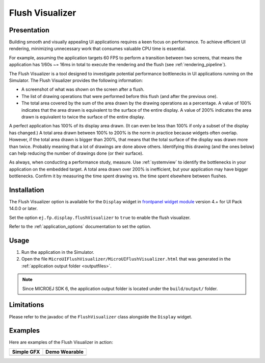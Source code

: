 .. _flush_visualizer:

Flush Visualizer
================

Presentation
------------

Building smooth and visually appealing UI applications requires a keen focus on performance.
To achieve efficient UI rendering, minimizing unnecessary work that consumes valuable CPU time is essential.

For example, assuming the application targets 60 FPS to perform a transition between two screens, that means the application has 1/60s ~= 16ms in total to execute the rendering and the flush (see :ref:`rendering_pipeline`).

The Flush Visualizer is a tool designed to investigate potential performance bottlenecks in UI applications running on the Simulator.
The Flush Visualizer provides the following information:

- A screenshot of what was shown on the screen after a flush.
- The list of drawing operations that were performed before this flush (and after the previous one).
- The total area covered by the sum of the area drawn by the drawing operations as a percentage.
  A value of 100% indicates that the area drawn is equivalent to the surface of the entire display.
  A value of 200% indicates the area drawn is equivalent to twice the surface of the entire display.

.. image:: images/demo-ui-flush-visualizer-demo-wearable-annotated.png

A perfect application has 100% of its display area drawn.
(It can even be less than 100% if only a subset of the display has changed.)
A total area drawn between 100% to 200% is the norm in practice because widgets often overlap.
However, if the total area drawn is bigger than 200%, that means that the total surface of the display was drawn more than twice.
Probably meaning that a lot of drawings are done above others.
Identifying this drawing (and the ones below) can help reducing the number of drawings done (or their surface).

As always, when conducting a performance study, measure.
Use :ref:`systemview` to identify the bottlenecks in your application on the embedded target.
A total area drawn over 200% is inefficient, but your application may have bigger bottlenecks.
Confirm it by measuring the time spent drawing vs. the time spent elsewhere between flushes.

Installation
------------

The Flush Visualizer option is available for the ``Display`` widget in
`frontpanel widget module <https://forge.microej.com/artifactory/microej-developer-repository-release/ej/tool/frontpanel/widget/>`__
version 4.+ for UI Pack 14.0.0 or later.

Set the option ``ej.fp.display.flushVisualizer`` to ``true`` to enable the flush visualizer.

Refer to the :ref:`application_options` documentation to set the option.

Usage
-----

1. Run the application in the Simulator.
2. Open the file ``MicroUIFlushVisualizer/MicroUIFlushVisualizer.html`` that was generated in the :ref:`application output folder <outputfiles>`.

.. image:: images/MicroUIFlushVisualizerApplicationOutputFolder.png

.. note::

  Since MICROEJ SDK 6, the application output folder is located under the ``build/output/`` folder.

Limitations
-----------

Please refer to the javadoc of the ``FlushVisualizer`` class alongside the ``Display`` widget.

Examples
--------

Here are examples of the Flush Visualizer in action:

+----------------------------------------------------------------+--------------------------------------------------------------------+
|Simple GFX                                                      | Demo Wearable                                                      |
+================================================================+====================================================================+
| .. image:: images/small-demo-ui-flush-visualizer-simpleGFX.png | .. image:: images/small-demo-ui-flush-visualizer-demo-wearable.png |
+----------------------------------------------------------------+--------------------------------------------------------------------+

..
   | Copyright 2023-2024, MicroEJ Corp. Content in this space is free 
   for read and redistribute. Except if otherwise stated, modification 
   is subject to MicroEJ Corp prior approval.
   | MicroEJ is a trademark of MicroEJ Corp. All other trademarks and 
   copyrights are the property of their respective owners.